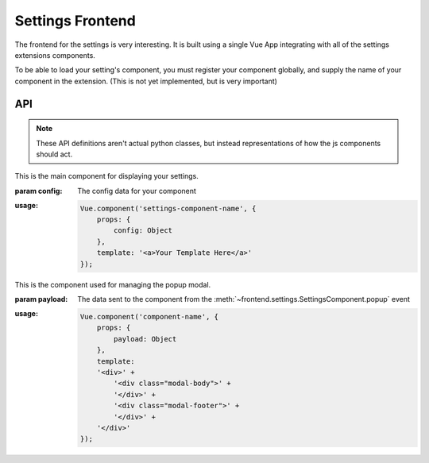 Settings Frontend
=================

The frontend for the settings is very interesting. It is built using a single
Vue App integrating with all of the settings extensions components.

To be able to load your setting's component, you must register your component
globally, and supply the name of your component in the extension. (This is
not yet implemented, but is very important)

API
---

.. note::

    These API definitions aren't actual python classes, but instead
    representations of how the js components should act.

.. class:: frontend.settings.SettingsComponent

    This is the main component for displaying your settings.

    :param config: The config data for your component

    :usage:

        .. code-block:: js

            Vue.component('settings-component-name', {
                props: {
                    config: Object
                },
                template: '<a>Your Template Here</a>'
            });

    .. function:: popup(component: string, title: string: payload: any)

        Create a popup modal

        :param component: The name of the popup component
        :param title: The title of the popup
        :param payload: any object to send to the component

        .. note:: 

            If you need to be able to send data back to your original component, you can
            add functions to the payload.

        :usage:

            .. code-block:: js

                this.$emit('popup', {
                    component: 'component-name',
                    title: 'title',
                    payload: 'any object'
                }

.. class:: frontend.settings.PopupComponent

    This is the component used for managing the popup modal.

    :param payload: The data sent to the component from the :meth:`~frontend.settings.SettingsComponent.popup` event

    :usage:

        .. code-block:: js

            Vue.component('component-name', {
                props: {
                    payload: Object
                },
                template:
                '<div>' +
                    '<div class="modal-body">' +
                    '</div>' + 
                    '<div class="modal-footer">' + 
                    '</div>' +
                '</div>'
            });
    
    .. function:: close()

        Close the popup.

        :usage:

            .. code-block:: js

                this.$emit('close')